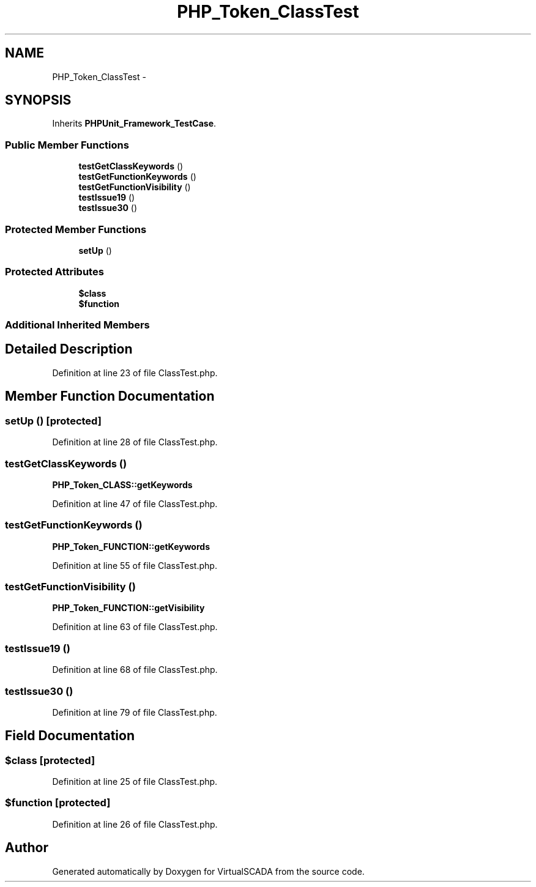 .TH "PHP_Token_ClassTest" 3 "Tue Apr 14 2015" "Version 1.0" "VirtualSCADA" \" -*- nroff -*-
.ad l
.nh
.SH NAME
PHP_Token_ClassTest \- 
.SH SYNOPSIS
.br
.PP
.PP
Inherits \fBPHPUnit_Framework_TestCase\fP\&.
.SS "Public Member Functions"

.in +1c
.ti -1c
.RI "\fBtestGetClassKeywords\fP ()"
.br
.ti -1c
.RI "\fBtestGetFunctionKeywords\fP ()"
.br
.ti -1c
.RI "\fBtestGetFunctionVisibility\fP ()"
.br
.ti -1c
.RI "\fBtestIssue19\fP ()"
.br
.ti -1c
.RI "\fBtestIssue30\fP ()"
.br
.in -1c
.SS "Protected Member Functions"

.in +1c
.ti -1c
.RI "\fBsetUp\fP ()"
.br
.in -1c
.SS "Protected Attributes"

.in +1c
.ti -1c
.RI "\fB$class\fP"
.br
.ti -1c
.RI "\fB$function\fP"
.br
.in -1c
.SS "Additional Inherited Members"
.SH "Detailed Description"
.PP 
Definition at line 23 of file ClassTest\&.php\&.
.SH "Member Function Documentation"
.PP 
.SS "setUp ()\fC [protected]\fP"

.PP
Definition at line 28 of file ClassTest\&.php\&.
.SS "testGetClassKeywords ()"
\fBPHP_Token_CLASS::getKeywords\fP 
.PP
Definition at line 47 of file ClassTest\&.php\&.
.SS "testGetFunctionKeywords ()"
\fBPHP_Token_FUNCTION::getKeywords\fP 
.PP
Definition at line 55 of file ClassTest\&.php\&.
.SS "testGetFunctionVisibility ()"
\fBPHP_Token_FUNCTION::getVisibility\fP 
.PP
Definition at line 63 of file ClassTest\&.php\&.
.SS "testIssue19 ()"

.PP
Definition at line 68 of file ClassTest\&.php\&.
.SS "testIssue30 ()"

.PP
Definition at line 79 of file ClassTest\&.php\&.
.SH "Field Documentation"
.PP 
.SS "$class\fC [protected]\fP"

.PP
Definition at line 25 of file ClassTest\&.php\&.
.SS "$function\fC [protected]\fP"

.PP
Definition at line 26 of file ClassTest\&.php\&.

.SH "Author"
.PP 
Generated automatically by Doxygen for VirtualSCADA from the source code\&.

